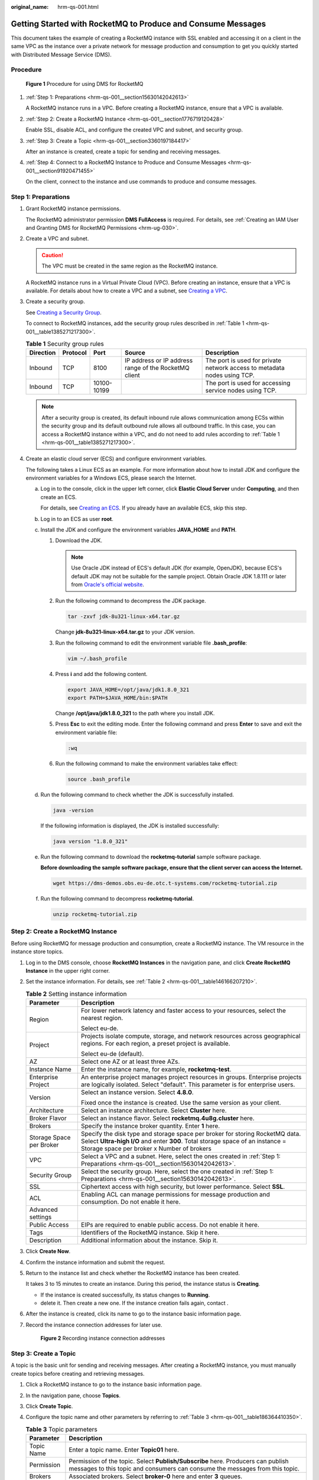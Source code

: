 :original_name: hrm-qs-001.html

.. _hrm-qs-001:

Getting Started with RocketMQ to Produce and Consume Messages
=============================================================

This document takes the example of creating a RocketMQ instance with SSL enabled and accessing it on a client in the same VPC as the instance over a private network for message production and consumption to get you quickly started with Distributed Message Service (DMS).

Procedure
---------


.. figure:: /_static/images/en-us_image_0000001992837069.png
   :alt: **Figure 1** Procedure for using DMS for RocketMQ

   **Figure 1** Procedure for using DMS for RocketMQ

#. :ref:`Step 1: Preparations <hrm-qs-001__section15630142042613>`

   A RocketMQ instance runs in a VPC. Before creating a RocketMQ instance, ensure that a VPC is available.

#. :ref:`Step 2: Create a RocketMQ Instance <hrm-qs-001__section1776719120428>`

   Enable SSL, disable ACL, and configure the created VPC and subnet, and security group.

#. :ref:`Step 3: Create a Topic <hrm-qs-001__section3360197184417>`

   After an instance is created, create a topic for sending and receiving messages.

#. :ref:`Step 4: Connect to a RocketMQ Instance to Produce and Consume Messages <hrm-qs-001__section91920471455>`

   On the client, connect to the instance and use commands to produce and consume messages.

.. _hrm-qs-001__section15630142042613:

Step 1: Preparations
--------------------

#. Grant RocketMQ instance permissions.

   The RocketMQ administrator permission **DMS FullAccess** is required. For details, see :ref:`Creating an IAM User and Granting DMS for RocketMQ Permissions <hrm-ug-030>`.

#. Create a VPC and subnet.

   .. caution::

      The VPC must be created in the same region as the RocketMQ instance.

   A RocketMQ instance runs in a Virtual Private Cloud (VPC). Before creating an instance, ensure that a VPC is available. For details about how to create a VPC and a subnet, see `Creating a VPC <https://docs.otc.t-systems.com/en-us/usermanual/vpc/en-us_topic_0013935842.html>`__.

#. Create a security group.

   See `Creating a Security Group <https://docs.otc.t-systems.com/en-us/usermanual/vpc/en-us_topic_0013748715.html>`__.

   To connect to RocketMQ instances, add the security group rules described in :ref:`Table 1 <hrm-qs-001__table1385271217300>`.

   .. _hrm-qs-001__table1385271217300:

   .. table:: **Table 1** Security group rules

      +-----------+----------+-------------+-------------------------------------------------------+--------------------------------------------------------------------------+
      | Direction | Protocol | Port        | Source                                                | Description                                                              |
      +===========+==========+=============+=======================================================+==========================================================================+
      | Inbound   | TCP      | 8100        | IP address or IP address range of the RocketMQ client | The port is used for private network access to metadata nodes using TCP. |
      +-----------+----------+-------------+-------------------------------------------------------+--------------------------------------------------------------------------+
      | Inbound   | TCP      | 10100-10199 |                                                       | The port is used for accessing service nodes using TCP.                  |
      +-----------+----------+-------------+-------------------------------------------------------+--------------------------------------------------------------------------+

   .. note::

      After a security group is created, its default inbound rule allows communication among ECSs within the security group and its default outbound rule allows all outbound traffic. In this case, you can access a RocketMQ instance within a VPC, and do not need to add rules according to :ref:`Table 1 <hrm-qs-001__table1385271217300>`.

#. Create an elastic cloud server (ECS) and configure environment variables.

   The following takes a Linux ECS as an example. For more information about how to install JDK and configure the environment variables for a Windows ECS, please search the Internet.

   a. Log in to the console, click |image1| in the upper left corner, click **Elastic Cloud Server** under **Computing**, and then create an ECS.

      For details, see `Creating an ECS <https://docs.otc.t-systems.com/en-us/usermanual/ecs/en-us_topic_0021831611.html>`__. If you already have an available ECS, skip this step.

   b. Log in to an ECS as user **root**.

   c. Install the JDK and configure the environment variables **JAVA_HOME** and **PATH**.

      #. Download the JDK.

         .. note::

            Use Oracle JDK instead of ECS's default JDK (for example, OpenJDK), because ECS's default JDK may not be suitable for the sample project. Obtain Oracle JDK 1.8.111 or later from `Oracle's official website <https://www.oracle.com/java/technologies/downloads/#java8>`__.

      #. Run the following command to decompress the JDK package.

         .. code-block::

            tar -zxvf jdk-8u321-linux-x64.tar.gz

         Change **jdk-8u321-linux-x64.tar.gz** to your JDK version.

      #. Run the following command to edit the environment variable file **.bash_profile**:

         .. code-block::

            vim ~/.bash_profile

      #. Press **i** and add the following content.

         .. code-block::

            export JAVA_HOME=/opt/java/jdk1.8.0_321
            export PATH=$JAVA_HOME/bin:$PATH

         Change **/opt/java/jdk1.8.0_321** to the path where you install JDK.

      #. Press **Esc** to exit the editing mode. Enter the following command and press **Enter** to save and exit the environment variable file:

         .. code-block::

            :wq

      #. Run the following command to make the environment variables take effect:

         .. code-block::

            source .bash_profile

   d. Run the following command to check whether the JDK is successfully installed.

      .. code-block::

         java -version

      If the following information is displayed, the JDK is installed successfully:

      .. code-block::

         java version "1.8.0_321"

   e. Run the following command to download the **rocketmq-tutorial** sample software package.

      **Before downloading the sample software package, ensure that the client server can access the Internet.**

      .. code-block::

         wget https://dms-demos.obs.eu-de.otc.t-systems.com/rocketmq-tutorial.zip

   f. Run the following command to decompress **rocketmq-tutorial**.

      .. code-block::

         unzip rocketmq-tutorial.zip

.. _hrm-qs-001__section1776719120428:

Step 2: Create a RocketMQ Instance
----------------------------------

Before using RocketMQ for message production and consumption, create a RocketMQ instance. The VM resource in the instance store topics.

#. Log in to the DMS console, choose **RocketMQ Instances** in the navigation pane, and click **Create RocketMQ Instance** in the upper right corner.

#. Set the instance information. For details, see :ref:`Table 2 <hrm-qs-001__table146166207210>`.

   .. _hrm-qs-001__table146166207210:

   .. table:: **Table 2** Setting instance information

      +-----------------------------------+--------------------------------------------------------------------------------------------------------------------------------------------------------------------------------------------------------------+
      | Parameter                         | Description                                                                                                                                                                                                  |
      +===================================+==============================================================================================================================================================================================================+
      | Region                            | For lower network latency and faster access to your resources, select the nearest region.                                                                                                                    |
      |                                   |                                                                                                                                                                                                              |
      |                                   | Select eu-de.                                                                                                                                                                                                |
      +-----------------------------------+--------------------------------------------------------------------------------------------------------------------------------------------------------------------------------------------------------------+
      | Project                           | Projects isolate compute, storage, and network resources across geographical regions. For each region, a preset project is available.                                                                        |
      |                                   |                                                                                                                                                                                                              |
      |                                   | Select eu-de (default).                                                                                                                                                                                      |
      +-----------------------------------+--------------------------------------------------------------------------------------------------------------------------------------------------------------------------------------------------------------+
      | AZ                                | Select one AZ or at least three AZs.                                                                                                                                                                         |
      +-----------------------------------+--------------------------------------------------------------------------------------------------------------------------------------------------------------------------------------------------------------+
      | Instance Name                     | Enter the instance name, for example, **rocketmq-test**.                                                                                                                                                     |
      +-----------------------------------+--------------------------------------------------------------------------------------------------------------------------------------------------------------------------------------------------------------+
      | Enterprise Project                | An enterprise project manages project resources in groups. Enterprise projects are logically isolated. Select "default". This parameter is for enterprise users.                                             |
      +-----------------------------------+--------------------------------------------------------------------------------------------------------------------------------------------------------------------------------------------------------------+
      | Version                           | Select an instance version. Select **4.8.0**.                                                                                                                                                                |
      |                                   |                                                                                                                                                                                                              |
      |                                   | Fixed once the instance is created. Use the same version as your client.                                                                                                                                     |
      +-----------------------------------+--------------------------------------------------------------------------------------------------------------------------------------------------------------------------------------------------------------+
      | Architecture                      | Select an instance architecture. Select **Cluster** here.                                                                                                                                                    |
      +-----------------------------------+--------------------------------------------------------------------------------------------------------------------------------------------------------------------------------------------------------------+
      | Broker Flavor                     | Select an instance flavor. Select **rocketmq.4u8g.cluster** here.                                                                                                                                            |
      +-----------------------------------+--------------------------------------------------------------------------------------------------------------------------------------------------------------------------------------------------------------+
      | Brokers                           | Specify the instance broker quantity. Enter **1** here.                                                                                                                                                      |
      +-----------------------------------+--------------------------------------------------------------------------------------------------------------------------------------------------------------------------------------------------------------+
      | Storage Space per Broker          | Specify the disk type and storage space per broker for storing RocketMQ data. Select **Ultra-high I/O** and enter **300**. Total storage space of an instance = Storage space per broker x Number of brokers |
      +-----------------------------------+--------------------------------------------------------------------------------------------------------------------------------------------------------------------------------------------------------------+
      | VPC                               | Select a VPC and a subnet. Here, select the ones created in :ref:`Step 1: Preparations <hrm-qs-001__section15630142042613>`.                                                                                 |
      +-----------------------------------+--------------------------------------------------------------------------------------------------------------------------------------------------------------------------------------------------------------+
      | Security Group                    | Select the security group. Here, select the one created in :ref:`Step 1: Preparations <hrm-qs-001__section15630142042613>`.                                                                                  |
      +-----------------------------------+--------------------------------------------------------------------------------------------------------------------------------------------------------------------------------------------------------------+
      | SSL                               | Ciphertext access with high security, but lower performance. Select **SSL**.                                                                                                                                 |
      +-----------------------------------+--------------------------------------------------------------------------------------------------------------------------------------------------------------------------------------------------------------+
      | ACL                               | Enabling ACL can manage permissions for message production and consumption. Do not enable it here.                                                                                                           |
      +-----------------------------------+--------------------------------------------------------------------------------------------------------------------------------------------------------------------------------------------------------------+
      | Advanced settings                 |                                                                                                                                                                                                              |
      +-----------------------------------+--------------------------------------------------------------------------------------------------------------------------------------------------------------------------------------------------------------+
      | Public Access                     | EIPs are required to enable public access. Do not enable it here.                                                                                                                                            |
      +-----------------------------------+--------------------------------------------------------------------------------------------------------------------------------------------------------------------------------------------------------------+
      | Tags                              | Identifiers of the RocketMQ instance. Skip it here.                                                                                                                                                          |
      +-----------------------------------+--------------------------------------------------------------------------------------------------------------------------------------------------------------------------------------------------------------+
      | Description                       | Additional information about the instance. Skip it.                                                                                                                                                          |
      +-----------------------------------+--------------------------------------------------------------------------------------------------------------------------------------------------------------------------------------------------------------+

#. Click **Create Now**.

#. Confirm the instance information and submit the request.

#. Return to the instance list and check whether the RocketMQ instance has been created.

   It takes 3 to 15 minutes to create an instance. During this period, the instance status is **Creating**.

   -  If the instance is created successfully, its status changes to **Running**.
   -  delete it. Then create a new one. If the instance creation fails again, contact .

#. After the instance is created, click its name to go to the instance basic information page.

#. .. _hrm-qs-001__li1379314018135:

   Record the instance connection addresses for later use.


   .. figure:: /_static/images/en-us_image_0000002230054021.png
      :alt: **Figure 2** Recording instance connection addresses

      **Figure 2** Recording instance connection addresses

.. _hrm-qs-001__section3360197184417:

Step 3: Create a Topic
----------------------

A topic is the basic unit for sending and receiving messages. After creating a RocketMQ instance, you must manually create topics before creating and retrieving messages.

#. Click a RocketMQ instance to go to the instance basic information page.

#. In the navigation pane, choose **Topics**.

#. Click **Create Topic**.

#. .. _hrm-qs-001__li11652913193216:

   Configure the topic name and other parameters by referring to :ref:`Table 3 <hrm-qs-001__table186364410350>`.

   .. _hrm-qs-001__table186364410350:

   .. table:: **Table 3** Topic parameters

      +-------------+------------------------------------------------------------------------------------------------------------------------------------------------------------------+
      | Parameter   | Description                                                                                                                                                      |
      +=============+==================================================================================================================================================================+
      | Topic Name  | Enter a topic name. Enter **Topic01** here.                                                                                                                      |
      +-------------+------------------------------------------------------------------------------------------------------------------------------------------------------------------+
      | Permission  | Permission of the topic. Select **Publish/Subscribe** here. Producers can publish messages to this topic and consumers can consume the messages from this topic. |
      +-------------+------------------------------------------------------------------------------------------------------------------------------------------------------------------+
      | Brokers     | Associated brokers. Select **broker-0** here and enter **3** queues.                                                                                             |
      +-------------+------------------------------------------------------------------------------------------------------------------------------------------------------------------+
      | Description | Additional information about the topic. Skip it.                                                                                                                 |
      +-------------+------------------------------------------------------------------------------------------------------------------------------------------------------------------+


   .. figure:: /_static/images/en-us_image_0000002232701341.png
      :alt: **Figure 3** Creating a topic

      **Figure 3** Creating a topic

#. Click **OK**.

.. _hrm-qs-001__section91920471455:

Step 4: Connect to a RocketMQ Instance to Produce and Consume Messages
----------------------------------------------------------------------

#. Go to the **rocketmq-tutorial/bin** directory on the ECS.

   .. code-block::

      cd rocketmq-tutorial/bin

#. Produce normal messages by the following commands.

   The following is a command example:

   .. code-block::

      JAVA_OPT=-Dtls.enable=true sh mqadmin sendMessage -n "10.xxx.xxx.89:8100;10.xxx.xxx.144:8100" -t Topic01 -p "hello rocketmq"

   -  **10.xxx.xxx.89:8100;10.xxx.xxx.144:8100**: the connection address of the RocketMQ instance, that is, the connection address in :ref:`7 <hrm-qs-001__li1379314018135>`.
   -  **Topic01**: name of the topic created in :ref:`4 <hrm-qs-001__li11652913193216>` for the RocketMQ instance.
   -  **hello rocketmq**: the produced message content, can be customized.

   |image2|

#. Consume normal messages by the following commands.

   The following is a command example:

   .. code-block::

      JAVA_OPT=-Dtls.enable=true sh mqadmin consumeMessage -n "10.xxx.xxx.89:8100;10.xxx.xxx.144:8100" -t Topic01

   |image3|

   The content of **BODY** is the consumed message content.

   To stop consuming messages, press **Ctrl**\ +\ **C** to exit.

Related Information
-------------------

-  Learn more about :ref:`RocketMQ Concepts <hrm-pd-008>`.
-  In RocketMQ instance creation, SSL can be disabled if ciphertext is not needed in access between the consumer client and the producer client. In this case, to access the RocketMQ instance, see :ref:`Accessing RocketMQ on a Client (Without SSL) <hrm-ug-039>`.
-  If you need multiple users and grant different topic and consumer group permissions for them, enable ACL and configure ACL users so that permissions are isolated among users. For details, see :ref:`Enabling RocketMQ ACL <hrm-ug-070>` and :ref:`Configuring RocketMQ ACL Users <hrm-ug-035>`.
-  To enable public access to RocketMQ instances, see :ref:`Configuring Public Access <hrm-ug-033>`.

.. |image1| image:: /_static/images/en-us_image_0000001956117730.png
.. |image2| image:: /_static/images/en-us_image_0000001956117738.png
.. |image3| image:: /_static/images/en-us_image_0000001992837081.png
